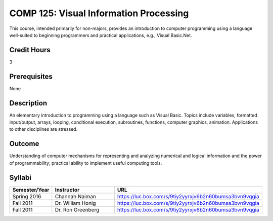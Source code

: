 .. index:: visual information processing

COMP 125: Visual Information Processing
=======================================

This course, intended primarily for non-majors, provides an introduction to computer programming using a language well-suited to beginning programmers and practical applications, e.g., Visual Basic.Net.

Credit Hours
-----------------------

3

Prerequisites
------------------------------

None

Description
--------------------

An elementary introduction to programming using a language such as
Visual Basic. Topics include variables, formatted input/output, arrays,
looping, conditional execution, subroutines, functions, computer
graphics, animation. Applications to other disciplines are stressed.

Outcome
----------------------

Understanding of computer mechanisms for representing and analyzing numerical and logical information and the power of programmability; practical ability to implement useful computing tools.

Syllabi
----------------------

.. csv-table:: 
   	:header: "Semester/Year", "Instructor", "URL"
   	:widths: 15, 25, 50

	"Spring 2016", "Channah Naiman", "https://luc.box.com/s/9tiy2yyrxjv6b2n60bumsa3bvn9vqgia"
	"Fall 2011", "Dr. William Honig", "https://luc.box.com/s/9tiy2yyrxjv6b2n60bumsa3bvn9vqgia"
	"Fall 2011", "Dr. Ron Greenberg", "https://luc.box.com/s/9tiy2yyrxjv6b2n60bumsa3bvn9vqgia"
